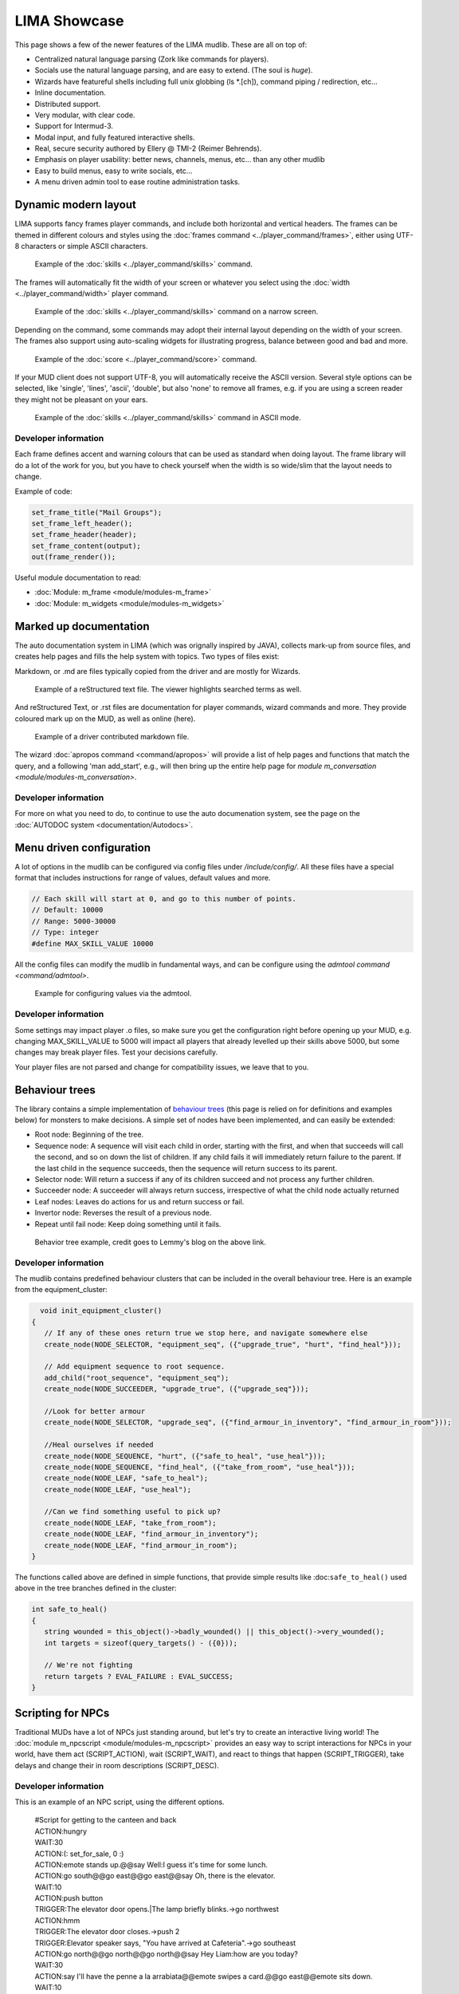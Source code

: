 *************
LIMA Showcase
*************

This page shows a few of the newer features of the LIMA mudlib. These are all on top of:

- Centralized natural language parsing (Zork like commands for players).
- Socials use the natural language parsing, and are easy to extend. (The soul is *huge*).
- Wizards have featureful shells including full unix globbing (ls \*.[ch]), command piping / redirection, etc...
- Inline documentation.	
- Distributed support.
- Very modular, with clear code.
- Support for Intermud-3.
- Modal input, and fully featured interactive shells.
- Real, secure security authored by Ellery @ TMI-2 (Reimer Behrends).
- Emphasis on player usability: better news, channels, menus, etc...	than any other mudlib
- Easy to build menus, easy to write socials, etc...
- A menu driven admin tool to ease routine administration tasks.

=====================
Dynamic modern layout
=====================

LIMA supports fancy frames player commands, and include both horizontal and vertical headers. The frames
can be themed in different colours and styles using the :doc:`frames command <../player_command/frames>`, 
either using UTF-8 characters or simple ASCII characters.

.. figure:: images/frames1.png
  :width: 700
  :alt: skills command

  Example of the :doc:`skills <../player_command/skills>` command.

The frames will automatically fit the width of your  screen or whatever you select 
using the :doc:`width <../player_command/width>` player command. 

.. figure:: images/frames3.png
  :width: 700
  :alt: skills command in a smaller format

  Example of the :doc:`skills <../player_command/skills>` command on a narrow screen.

Depending on the command, some commands may adopt their internal layout depending on the 
width of your screen. The frames also support using auto-scaling widgets for illustrating progress, 
balance between good and bad and more.

.. figure:: images/frames2.png
  :width: 700
  :alt: score command

  Example of the :doc:`score <../player_command/score>` command.

If your MUD client does not support UTF-8, you will automatically receive the ASCII version. Several 
style options can be selected, like 'single', 'lines', 'ascii', 'double', but also 'none' to remove
all frames, e.g. if you are using a screen reader they might not be pleasant on your ears.

.. figure:: images/frames4.png
  :width: 700
  :alt: skills command in a ASCII mode

  Example of the :doc:`skills <../player_command/skills>` command in ASCII mode.


---------------------
Developer information
---------------------

Each frame defines accent and warning colours that can be used as standard when doing layout. The
frame library will do a lot of the work for you, but you have to check yourself when the width is
so wide/slim that the layout needs to change.

Example of code:

.. code-block:: c

   set_frame_title("Mail Groups");
   set_frame_left_header();
   set_frame_header(header);
   set_frame_content(output);
   out(frame_render());

Useful module documentation to read:

- :doc:`Module: m_frame <module/modules-m_frame>`
- :doc:`Module: m_widgets <module/modules-m_widgets>`

=======================
Marked up documentation
=======================

The auto documentation system in LIMA (which was orignally inspired by JAVA), collects mark-up from source
files, and creates help pages and fills the help system with topics. Two types of files exist:

Markdown, or .md are files typically copied from the driver and are mostly for Wizards.

.. figure:: images/documentation1.png
  :width: 700
  :alt: reStructured text view

  Example of a reStructured text file. The viewer highlights searched terms as well.

And reStructured Text, or .rst files are documentation for player commands, wizard commands and more. They 
provide coloured mark up on the MUD, as well as online (here).

.. figure:: images/documentation2.png
  :width: 700
  :alt: Markdown view

  Example of a driver contributed markdown file.

The wizard :doc:`apropos command <command/apropos>` will provide a list of help pages and functions that
match the query, and a following 'man add_start', e.g., will then bring up the entire help page for 
`module m_conversation <module/modules-m_conversation>`.

---------------------
Developer information
---------------------

For more on what you need to do, to continue to use the auto documenation system, see 
the page on the :doc:`AUTODOC system <documentation/Autodocs>`.

=========================
Menu driven configuration
=========================

A lot of options in the mudlib can be configured via config files under */include/config/*. All these files
have a special format that includes instructions for range of values, default values and more.

.. code-block:: c

  // Each skill will start at 0, and go to this number of points.
  // Default: 10000
  // Range: 5000-30000
  // Type: integer
  #define MAX_SKILL_VALUE 10000

All the config files can modify the mudlib in fundamental ways, and can be configure using the 
`admtool command <command/admtool>`.

.. figure:: images/menu_config1.png
  :width: 700
  :alt: Config file editing via admtool
  
  Example for configuring values via the admtool.

---------------------
Developer information
---------------------

Some settings may impact player .o files, so make sure you get the configuration right before
opening up your MUD, e.g. changing MAX_SKILL_VALUE to 5000 will impact all players that already 
levelled up their skills above 5000, but some changes may break player files. Test your decisions 
carefully.

Your player files are not parsed and change for compatibility issues, we leave that to you.

===============
Behaviour trees
===============

The library contains a simple implementation of 
`behaviour trees <https://outforafight.wordpress.com/2014/07/15/behaviour-behavior-trees-for-ai-dudes-part-1/>`_ 
(this page is relied on for definitions and examples below) for monsters to make decisions. A simple 
set of nodes have been implemented, and can easily be extended:

- Root node: Beginning of the tree.
- Sequence node: A sequence will visit each child in order, starting with the first, and when that succeeds 
  will call the second, and so on down the list of children. If any child fails it will immediately return 
  failure to the parent. If the last child in the sequence succeeds, then the sequence will return success 
  to its parent.
- Selector node: Will return a success if any of its children succeed and not process any further children.
- Succeeder node: A succeeder will always return success, irrespective of what the child node actually returned
- Leaf nodes: Leaves do actions for us and return success or fail.
- Invertor node: Reverses the result of a previous node.
- Repeat until fail node: Keep doing something until it fails.

.. figure:: images/behaviour_trees.png
  :width: 700
  :alt: Behavior tree example
    
  Behavior tree example, credit goes to Lemmy's blog on the above link.

---------------------
Developer information
---------------------

The mudlib contains predefined behaviour clusters that can be included in the overall behaviour tree. Here is
an example from the equipment_cluster:

.. code-block:: c

    void init_equipment_cluster()
  {
     // If any of these ones return true we stop here, and navigate somewhere else
     create_node(NODE_SELECTOR, "equipment_seq", ({"upgrade_true", "hurt", "find_heal"}));
     
     // Add equipment sequence to root sequence.
     add_child("root_sequence", "equipment_seq");
     create_node(NODE_SUCCEEDER, "upgrade_true", ({"upgrade_seq"}));
     
     //Look for better armour
     create_node(NODE_SELECTOR, "upgrade_seq", ({"find_armour_in_inventory", "find_armour_in_room"}));
     
     //Heal ourselves if needed
     create_node(NODE_SEQUENCE, "hurt", ({"safe_to_heal", "use_heal"}));
     create_node(NODE_SEQUENCE, "find_heal", ({"take_from_room", "use_heal"}));
     create_node(NODE_LEAF, "safe_to_heal");
     create_node(NODE_LEAF, "use_heal");

     //Can we find something useful to pick up?
     create_node(NODE_LEAF, "take_from_room");
     create_node(NODE_LEAF, "find_armour_in_inventory");
     create_node(NODE_LEAF, "find_armour_in_room");
  }

The functions called above are defined in simple functions, that provide simple results like :doc:``safe_to_heal()``
used above in the tree branches defined in the cluster:

.. code-block:: c

  int safe_to_heal()
  {
     string wounded = this_object()->badly_wounded() || this_object()->very_wounded();
     int targets = sizeof(query_targets() - ({0}));

     // We're not fighting
     return targets ? EVAL_FAILURE : EVAL_SUCCESS;
  }

==================
Scripting for NPCs
==================

Traditional MUDs have a lot of NPCs just standing around, but let's try to create an interactive living world!
The :doc:`module m_npcscript <module/modules-m_npcscript>` provides an easy way to script interactions for 
NPCs in your world, have them act (SCRIPT_ACTION), wait (SCRIPT_WAIT), and react to things that happen 
(SCRIPT_TRIGGER), take delays and change their in room descriptions (SCRIPT_DESC).

---------------------
Developer information
---------------------

This is an example of an NPC script, using the different options.

   |     #Script for getting to the canteen and back
   |     ACTION:hungry
   |     WAIT:30
   |     ACTION:(: set_for_sale, 0 :)
   |     ACTION:emote stands up.@@say Well:I guess it's time for some lunch.
   |     ACTION:go south@@go east@@go east@@say Oh, there is the elevator.
   |     WAIT:10
   |     ACTION:push button
   |     TRIGGER:The elevator door opens.|The lamp briefly blinks.->go northwest
   |     ACTION:hmm
   |     TRIGGER:The elevator door closes.->push 2
   |     TRIGGER:Elevator speaker says, "You have arrived at Cafeteria".->go southeast
   |     ACTION:go north@@go north@@go north@@say Hey Liam:how are you today?
   |     WAIT:30
   |     ACTION:say I'll have the penne a la arrabiata@@emote swipes a card.@@go east@@emote sits down.
   |     WAIT:10
   |     ACTION:say Hello Dr. Nelson.
   |     WAIT:120
   |     ACTION:emote finishes his plate.@@emote stands up.@@go west@@go south@@go south@@go south@@push button
   |     TRIGGER:The elevator door opens.|The lamp briefly blinks.->go northwest
   |     ACTION:hmm
   |     TRIGGER:The elevator door closes.->push 3
   |     TRIGGER:Elevator speaker says, "You have arrived at Landing Terminal".->go southeast
   |     ACTION:go west@@go west@@go north@@say Back at the office:hee hee!@@say So sorry, if I kept you waiting.
   |     ACTION:(:set_for_sale, 1:)
   |     ACTION:emote stands behind the counter again.@@say So... what can I do for you?

.. code-block:: c

     //Schedule the script to run every day at 11:45 game time.
     create_script_from_file("demo", "scripts/demo.npcs");
     EVENT_D->schedule_event("45 11 *", this_object(), "lunch");

By defining the ``recover()`` function in your NPC, you can allow them to stop being stuck somewhere. The documentation
for setting number of minutes before rescue and the recover function is described in
the :doc:`module m_npcscript <module/modules-m_npcscript>`. The NPC-script files are documented here as well.

The :doc:`scripts <command/scripts>` command gives an overview of scripts currently running and what the NPCs are doing:

.. figure:: images/scripts_cmd.png
  :width: 700
  :alt: Scripts command.
    
  Scripts command example, a quick overview of what's happening and which scripts are running.

.. code-block:: c
  
  void recover()
  {
     object canteen_room = load_object("/domains/std/room/Wizroom");
     tell_from_outside(environment(this_object()), "Liam Johnson hurries back to the canteen.");
     this_object()->move(canteen_room);
  }

The main objective of the ``recover()`` function is to return the NPC back to the original position.

.. disqus::
